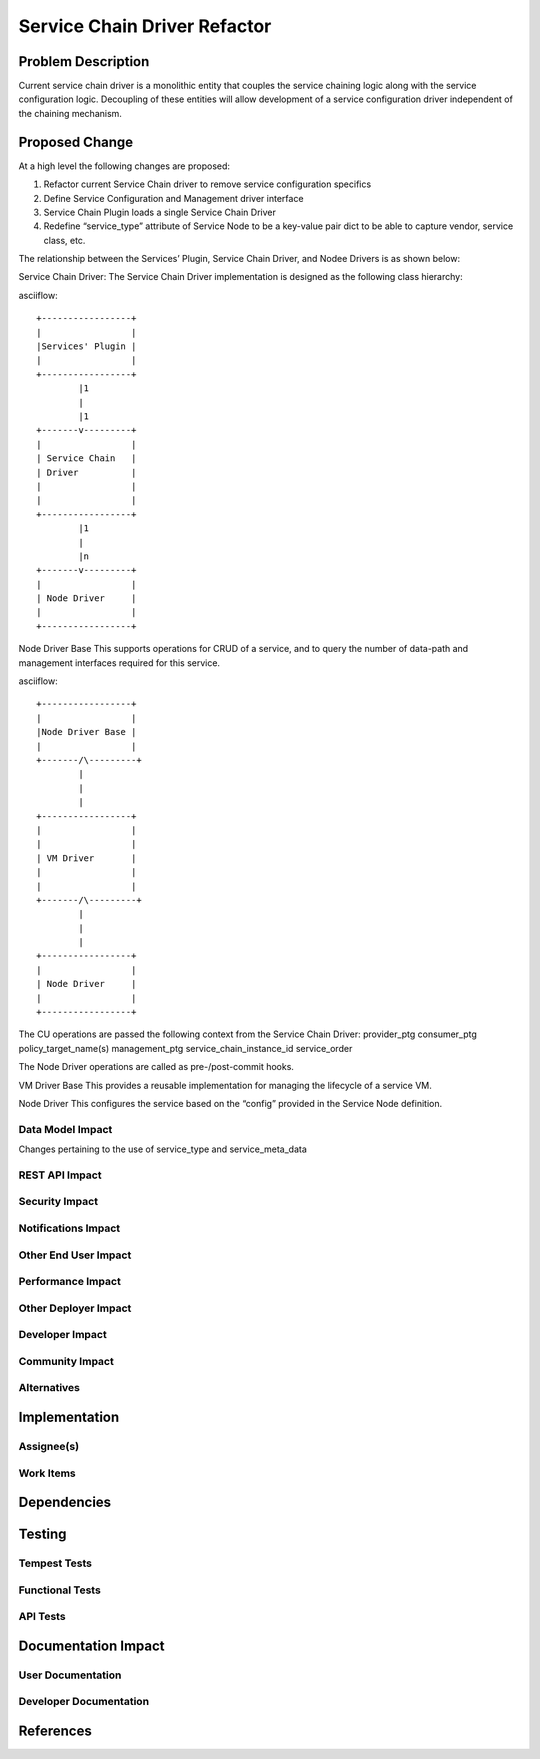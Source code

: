 ..
 This work is licensed under a Creative Commons Attribution 3.0 Unported
 License.

 http://creativecommons.org/licenses/by/3.0/legalcode

==========================================
Service Chain Driver Refactor
==========================================


Problem Description
===================
Current service chain driver is a monolithic entity that couples the service
chaining logic along with the service configuration logic. Decoupling of these
entities will allow development of a service configuration driver independent
of the chaining mechanism.

Proposed Change
===============
At a high level the following changes are proposed:

1. Refactor current Service Chain driver to remove service configuration
   specifics
2. Define Service Configuration and Management driver interface
3. Service Chain Plugin loads a single Service Chain Driver
4. Redefine “service_type” attribute of Service Node to be a key-value
   pair dict to be able to capture vendor, service class, etc.

The relationship between the Services’ Plugin, Service Chain Driver,
and Nodee Drivers is as shown below:

Service Chain Driver:
The Service Chain Driver implementation is designed as the following class
hierarchy:

asciiflow::

 +-----------------+
 |                 |
 |Services' Plugin |
 |                 |
 +-----------------+
         |1
         |
         |1
 +-------v---------+
 |                 |
 | Service Chain   |
 | Driver          |
 |                 |
 |                 |
 +-----------------+
         |1
         |
         |n
 +-------v---------+
 |                 |
 | Node Driver     |
 |                 |
 +-----------------+


Node Driver Base
This supports operations for CRUD of a service, and to query the number of
data-path and management interfaces required for this service.

asciiflow::

 +-----------------+
 |                 |
 |Node Driver Base |
 |                 |
 +-------/\---------+
         |
         |
         |
 +-----------------+
 |                 |
 |                 |
 | VM Driver       |
 |                 |
 |                 |
 +-------/\---------+
         |
         |
         |
 +-----------------+
 |                 |
 | Node Driver     |
 |                 |
 +-----------------+

The CU operations are passed the following context from the Service Chain
Driver:
provider_ptg
consumer_ptg
policy_target_name(s)
management_ptg
service_chain_instance_id
service_order

The Node Driver operations are called as pre-/post-commit hooks.

VM Driver Base
This provides a reusable implementation for managing the lifecycle of a
service VM.

Node Driver
This configures the service based on the “config” provided in the Service
Node definition.

Data Model Impact
-----------------
Changes pertaining to the use of service_type and service_meta_data


REST API Impact
---------------


Security Impact
---------------


Notifications Impact
--------------------


Other End User Impact
---------------------


Performance Impact
------------------


Other Deployer Impact
---------------------


Developer Impact
----------------


Community Impact
----------------


Alternatives
------------


Implementation
==============

Assignee(s)
-----------


Work Items
----------


Dependencies
============


Testing
=======

Tempest Tests
-------------


Functional Tests
----------------


API Tests
---------


Documentation Impact
====================

User Documentation
------------------


Developer Documentation
-----------------------


References
==========


